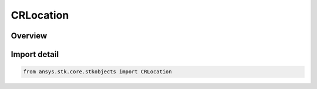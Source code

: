 CRLocation
==========

.. py:class:: ansys.stk.core.stkobjects.CRLocation

   Bases: :py:class:`~ansys.stk.core.stkobjects.ICRLocation`

   Class defining a location.

.. py:currentmodule:: CRLocation

Overview
--------


Import detail
-------------

.. code-block:: python

    from ansys.stk.core.stkobjects import CRLocation




